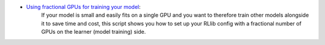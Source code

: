 
- `Using fractional GPUs for training your model <https://github.com/ray-project/ray/blob/master/rllib/examples/gpus/fractional_gpus_per_learner.py>`__:
   If your model is small and easily fits on a single GPU and you want to therefore train
   other models alongside it to save time and cost, this script shows you how to set up
   your RLlib config with a fractional number of GPUs on the learner (model training)
   side.
